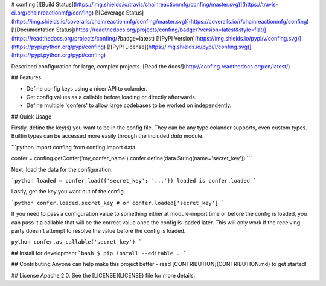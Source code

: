 # confing
[![Build Status](https://img.shields.io/travis/chainreactionmfg/confing/master.svg)](https://travis-ci.org/chainreactionmfg/confing)
[![Coverage Status](https://img.shields.io/coveralls/chainreactionmfg/confing/master.svg)](https://coveralls.io/r/chainreactionmfg/confing)
[![Documentation Status](https://readthedocs.org/projects/confing/badge/?version=latest&style=flat)](https://readthedocs.org/projects/confing/?badge=latest)
[![PyPI Version](https://img.shields.io/pypi/v/confing.svg)](https://pypi.python.org/pypi/confing)
[![PyPI License](https://img.shields.io/pypi/l/confing.svg)](https://pypi.python.org/pypi/confing)

Described configuration for large, complex projects.
[Read the docs!](http://confing.readthedocs.org/en/latest/)

## Features

* Define config keys using a nicer API to colander.
* Get config values as a callable before loading or directly afterwards.
* Define multiple 'confers' to allow large codebases to be worked on independently.


## Quick Usage

Firstly, define the key(s) you want to be in the config file. They can be any
type colander supports, even custom types. Builtin types can be accessed more
easily through the included `data` module.

```python
import confing
from confing import data

confer = confing.getConfer('my_confer_name')
confer.define(data.String(name='secret_key'))
```

Next, load the data for the configuration.

```python
loaded = confer.load({'secret_key': '...'})
loaded is confer.loaded
```

Lastly, get the key you want out of the config.

```python
confer.loaded.secret_key
# or
confer.loaded['secret_key']
```

If you need to pass a configuration value to something either at module-import
time or before the config is loaded, you can pass it a callable that will be
the correct value once the config is loaded later. This will only work if the
receiving party doesn't attempt to resolve the value before the config is loaded.

``python
confer.as_callable('secret_key')
```


## Install for development
```bash
$ pip install --editable .
```


## Contributing
Anyone can help make this project better - read [CONTRIBUTION](CONTRIBUTION.md) to get started!


## License
Apache 2.0. See the [LICENSE](LICENSE) file for more details.



